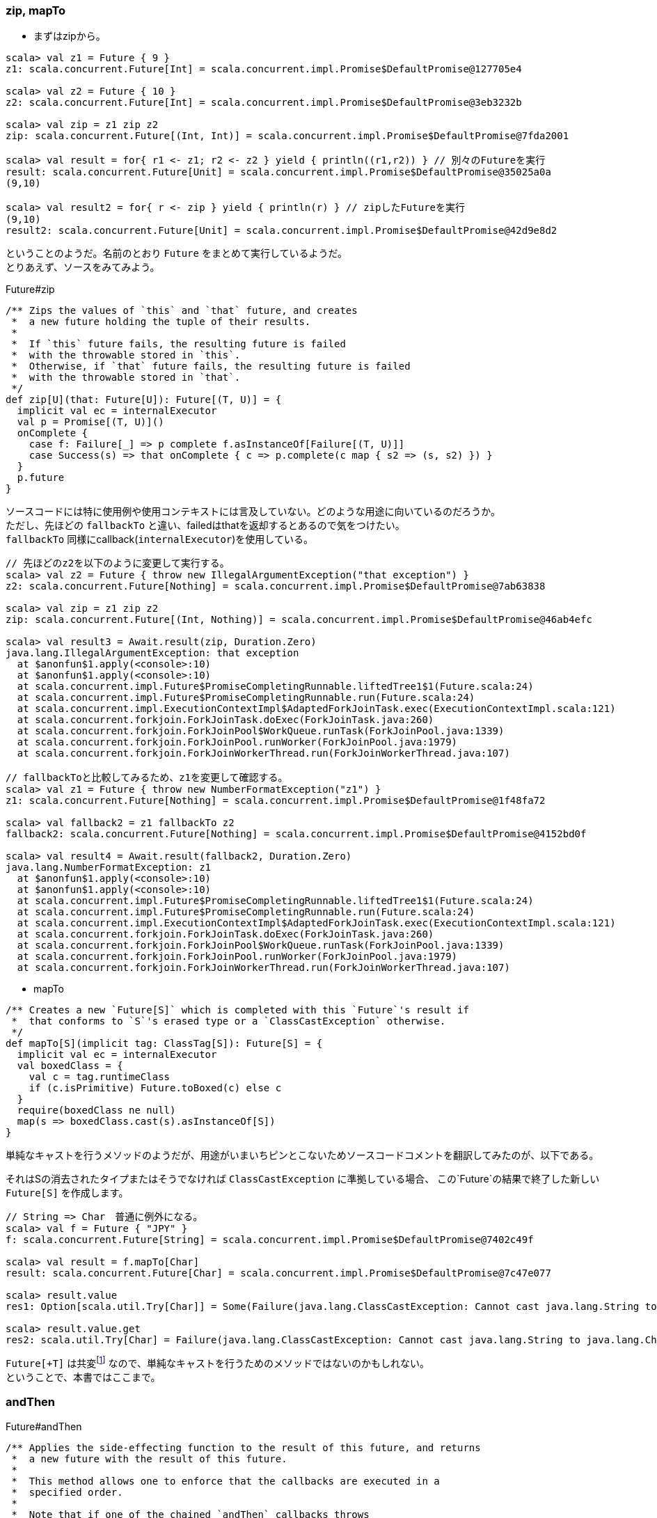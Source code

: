=== zip, mapTo

- まずはzipから。

----
scala> val z1 = Future { 9 }
z1: scala.concurrent.Future[Int] = scala.concurrent.impl.Promise$DefaultPromise@127705e4

scala> val z2 = Future { 10 }
z2: scala.concurrent.Future[Int] = scala.concurrent.impl.Promise$DefaultPromise@3eb3232b

scala> val zip = z1 zip z2
zip: scala.concurrent.Future[(Int, Int)] = scala.concurrent.impl.Promise$DefaultPromise@7fda2001

scala> val result = for{ r1 <- z1; r2 <- z2 } yield { println((r1,r2)) } // 別々のFutureを実行
result: scala.concurrent.Future[Unit] = scala.concurrent.impl.Promise$DefaultPromise@35025a0a
(9,10)

scala> val result2 = for{ r <- zip } yield { println(r) } // zipしたFutureを実行
(9,10)
result2: scala.concurrent.Future[Unit] = scala.concurrent.impl.Promise$DefaultPromise@42d9e8d2
----
ということのようだ。名前のとおり `Future` をまとめて実行しているようだ。 +
とりあえず、ソースをみてみよう。

.Future#zip

[source, scala, linenums]
----
/** Zips the values of `this` and `that` future, and creates
 *  a new future holding the tuple of their results.
 *
 *  If `this` future fails, the resulting future is failed
 *  with the throwable stored in `this`.
 *  Otherwise, if `that` future fails, the resulting future is failed
 *  with the throwable stored in `that`.
 */
def zip[U](that: Future[U]): Future[(T, U)] = {
  implicit val ec = internalExecutor
  val p = Promise[(T, U)]()
  onComplete {
    case f: Failure[_] => p complete f.asInstanceOf[Failure[(T, U)]]
    case Success(s) => that onComplete { c => p.complete(c map { s2 => (s, s2) }) }
  }
  p.future
}
----
ソースコードには特に使用例や使用コンテキストには言及していない。どのような用途に向いているのだろうか。 +
ただし、先ほどの `fallbackTo` と違い、failedはthatを返却するとあるので気をつけたい。 +
`fallbackTo` 同様にcallback(`internalExecutor`)を使用している。

----
// 先ほどのz2を以下のように変更して実行する。
scala> val z2 = Future { throw new IllegalArgumentException("that exception") }
z2: scala.concurrent.Future[Nothing] = scala.concurrent.impl.Promise$DefaultPromise@7ab63838

scala> val zip = z1 zip z2
zip: scala.concurrent.Future[(Int, Nothing)] = scala.concurrent.impl.Promise$DefaultPromise@46ab4efc

scala> val result3 = Await.result(zip, Duration.Zero)
java.lang.IllegalArgumentException: that exception
  at $anonfun$1.apply(<console>:10)
  at $anonfun$1.apply(<console>:10)
  at scala.concurrent.impl.Future$PromiseCompletingRunnable.liftedTree1$1(Future.scala:24)
  at scala.concurrent.impl.Future$PromiseCompletingRunnable.run(Future.scala:24)
  at scala.concurrent.impl.ExecutionContextImpl$AdaptedForkJoinTask.exec(ExecutionContextImpl.scala:121)
  at scala.concurrent.forkjoin.ForkJoinTask.doExec(ForkJoinTask.java:260)
  at scala.concurrent.forkjoin.ForkJoinPool$WorkQueue.runTask(ForkJoinPool.java:1339)
  at scala.concurrent.forkjoin.ForkJoinPool.runWorker(ForkJoinPool.java:1979)
  at scala.concurrent.forkjoin.ForkJoinWorkerThread.run(ForkJoinWorkerThread.java:107)

// fallbackToと比較してみるため、z1を変更して確認する。
scala> val z1 = Future { throw new NumberFormatException("z1") }
z1: scala.concurrent.Future[Nothing] = scala.concurrent.impl.Promise$DefaultPromise@1f48fa72

scala> val fallback2 = z1 fallbackTo z2
fallback2: scala.concurrent.Future[Nothing] = scala.concurrent.impl.Promise$DefaultPromise@4152bd0f

scala> val result4 = Await.result(fallback2, Duration.Zero)
java.lang.NumberFormatException: z1
  at $anonfun$1.apply(<console>:10)
  at $anonfun$1.apply(<console>:10)
  at scala.concurrent.impl.Future$PromiseCompletingRunnable.liftedTree1$1(Future.scala:24)
  at scala.concurrent.impl.Future$PromiseCompletingRunnable.run(Future.scala:24)
  at scala.concurrent.impl.ExecutionContextImpl$AdaptedForkJoinTask.exec(ExecutionContextImpl.scala:121)
  at scala.concurrent.forkjoin.ForkJoinTask.doExec(ForkJoinTask.java:260)
  at scala.concurrent.forkjoin.ForkJoinPool$WorkQueue.runTask(ForkJoinPool.java:1339)
  at scala.concurrent.forkjoin.ForkJoinPool.runWorker(ForkJoinPool.java:1979)
  at scala.concurrent.forkjoin.ForkJoinWorkerThread.run(ForkJoinWorkerThread.java:107)
----

- mapTo

[source, scala, linenums]
----
/** Creates a new `Future[S]` which is completed with this `Future`'s result if
 *  that conforms to `S`'s erased type or a `ClassCastException` otherwise.
 */
def mapTo[S](implicit tag: ClassTag[S]): Future[S] = {
  implicit val ec = internalExecutor
  val boxedClass = {
    val c = tag.runtimeClass
    if (c.isPrimitive) Future.toBoxed(c) else c
  }
  require(boxedClass ne null)
  map(s => boxedClass.cast(s).asInstanceOf[S])
}
----
単純なキャストを行うメソッドのようだが、用途がいまいちピンとこないためソースコードコメントを翻訳してみたのが、以下である。

****
それはSの消去されたタイプまたはそうでなければ `ClassCastException` に準拠している場合、
この`Future`の結果で終了した新しい `Future[S]` を作成します。
****

----
// String => Char　普通に例外になる。
scala> val f = Future { "JPY" }
f: scala.concurrent.Future[String] = scala.concurrent.impl.Promise$DefaultPromise@7402c49f

scala> val result = f.mapTo[Char]
result: scala.concurrent.Future[Char] = scala.concurrent.impl.Promise$DefaultPromise@7c47e077

scala> result.value
res1: Option[scala.util.Try[Char]] = Some(Failure(java.lang.ClassCastException: Cannot cast java.lang.String to java.lang.Character))

scala> result.value.get
res2: scala.util.Try[Char] = Failure(java.lang.ClassCastException: Cannot cast java.lang.String to java.lang.Character)
----
`Future[+T]` は共変footnote:[コップ本を参照のこと。] なので、単純なキャストを行うためのメソッドではないのかもしれない。 +
ということで、本書ではここまで。


=== andThen

.Future#andThen

[source, scala, linenums]
----
/** Applies the side-effecting function to the result of this future, and returns
 *  a new future with the result of this future.
 *
 *  This method allows one to enforce that the callbacks are executed in a
 *  specified order.
 *
 *  Note that if one of the chained `andThen` callbacks throws
 *  an exception, that exception is not propagated to the subsequent `andThen`
 *  callbacks. Instead, the subsequent `andThen` callbacks are given the original
 *  value of this future.
 *
 *  The following example prints out `5`:
 *
 *  {{{
 *  val f = future { 5 }
 *  f andThen {
 *    case r => sys.error("runtime exception")
 *  } andThen {
 *    case Failure(t) => println(t)
 *    case Success(v) => println(v)
 *  }
 *  }}}
 */
def andThen[U](pf: PartialFunction[Try[T], U])(implicit executor: ExecutionContext): Future[T] = {
  val p = Promise[T]()
  onComplete {
    case r => try pf.applyOrElse[Try[T], Any](r, Predef.conforms[Try[T]]) finally p complete r
  }
  p.future
}
----
try-finally構文になっている。PartialFunctionをチェーンしていくイメージのメソッドである。コメントを翻訳してみる。 +

****
`this future` の結果に副作用関数を適用し、 `this future` の結果と `new future` を返します。
この方法は1つがコールバックが指定された順序で実行されることを強制することができます。
連鎖し `andThen` のコールバックの1つが例外をスローした場合、その例外は、後続 `andThen` のコールバックに伝播されていないことに注意してください。
その代わりに、それに続く `andThen` コールバックは、 `this future` の元の値が与えられています。
****

やってみる。
----
scala> val f = Future.successful(17)
f: scala.concurrent.Future[Int] = scala.concurrent.impl.Promise$KeptPromise@20a4cba7

scala> val result = f.andThen{ case x: Try[Int] => println(x.get +2) }.andThen{ case x: Try[Int] => println(x.get + 4) }
19
21
result: scala.concurrent.Future[Int] = scala.concurrent.impl.Promise$DefaultPromise@2f3c7b24

scala> val result2 = Await.result(result, Duration.Zero)
result2: Int = 17
----
よく考えて使う必要がありそうなメソッドである。

=== object Future
- コンパニオンオブジェクトに定義されているメソッドをみていく。 +
[green]_TBD_

'''
